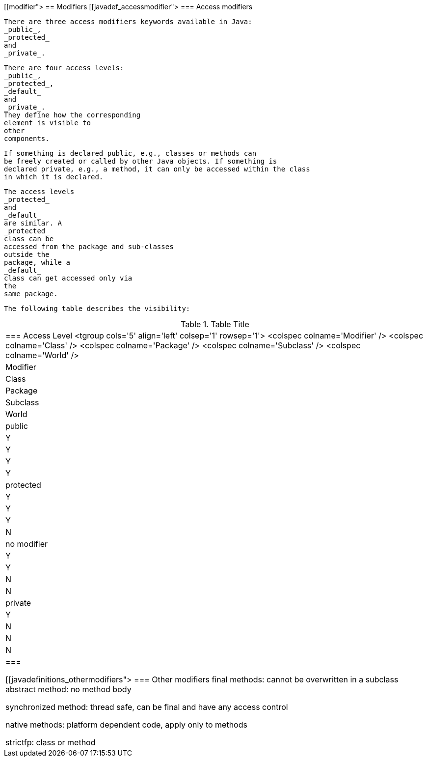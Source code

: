 [[modifier">
== Modifiers
[[javadef_accessmodifier">
=== Access modifiers
		
			There are three access modifiers keywords available in Java:
			_public_,
			_protected_
			and
			_private_.
		
		
			There are four access levels:
			_public_,
			_protected_,
			_default_
			and
			_private_.
			They define how the corresponding
			element is visible to
			other
			components.
		
		
			If something is declared public, e.g., classes or methods can
			be freely created or called by other Java objects. If something is
			declared private, e.g., a method, it can only be accessed within the class
			in which it is declared.
		
		
			The access levels
			_protected_
			and
			_default_
			are similar. A
			_protected_
			class can be
			accessed from the package and sub-classes
			outside the
			package, while a
			_default_
			class can get accessed only via
			the
			same package.
		
		
			The following table describes the visibility:

.Table Title
|===

		=== Access Level
				<tgroup cols='5' align='left' colsep='1' rowsep='1'>
					<colspec colname='Modifier' />
					<colspec colname='Class' />
					<colspec colname='Package' />
					<colspec colname='Subclass' />
					<colspec colname='World' />
					
						
|Modifier
|Class
|Package
|Subclass
|World
						
					
					
						
|public
|Y
|Y
|Y
|Y
						
						
|protected
|Y
|Y
|Y
|N
						
						
|no modifier
|Y
|Y
|N
|N
						
						
|private
|Y
|N
|N
|N
						
					
				
			|===
		


[[javadefinitions_othermodifiers">
=== Other modifiers
		final methods: cannot be overwritten in a subclass
		abstract method: no method body
		
			synchronized method: thread safe, can be final and have any
			access control
		
		
			native methods: platform dependent code, apply only to methods
		
		strictfp: class or method


